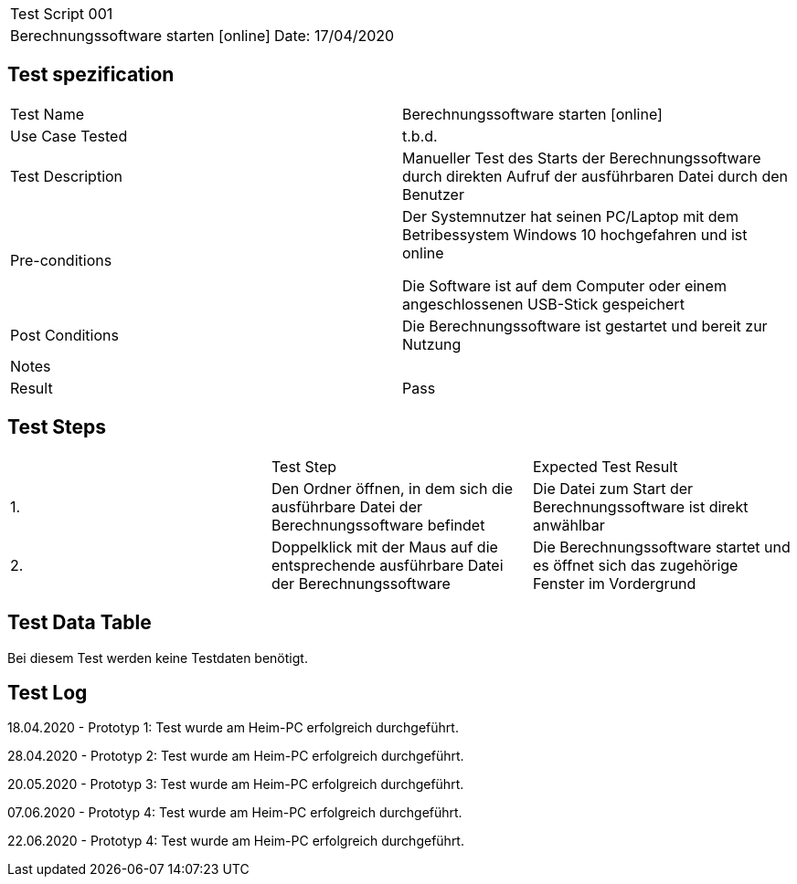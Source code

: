 |===
| Test Script 001 |
| Berechnungssoftware starten [online] | Date: 17/04/2020
|===

== Test spezification

|===
| Test Name | Berechnungssoftware starten [online]
| Use Case Tested | t.b.d.
| Test Description | Manueller Test des Starts der Berechnungssoftware durch direkten Aufruf der ausführbaren Datei durch den Benutzer
| Pre-conditions | Der Systemnutzer hat seinen PC/Laptop mit dem Betribessystem Windows 10 hochgefahren und ist online

Die Software ist auf dem Computer oder einem angeschlossenen USB-Stick gespeichert
| Post Conditions | Die Berechnungssoftware ist gestartet und bereit zur Nutzung
| Notes |
| Result | Pass
|===

== Test Steps

|===
|    | Test Step | Expected Test Result
| 1. | Den Ordner öffnen, in dem sich die ausführbare Datei der Berechnungssoftware befindet | Die Datei zum Start der Berechnungssoftware ist direkt anwählbar
| 2. | Doppelklick mit der Maus auf die entsprechende ausführbare Datei der Berechnungssoftware | Die Berechnungssoftware startet und es öffnet sich das zugehörige Fenster im Vordergrund
|===

== Test Data Table

Bei diesem Test werden keine Testdaten benötigt.


== Test Log

18.04.2020 - Prototyp 1: Test wurde am Heim-PC erfolgreich durchgeführt.

28.04.2020 - Prototyp 2: Test wurde am Heim-PC erfolgreich durchgeführt.

20.05.2020 - Prototyp 3: Test wurde am Heim-PC erfolgreich durchgeführt.

07.06.2020 - Prototyp 4: Test wurde am Heim-PC erfolgreich durchgeführt.

22.06.2020 - Prototyp 4: Test wurde am Heim-PC erfolgreich durchgeführt.
